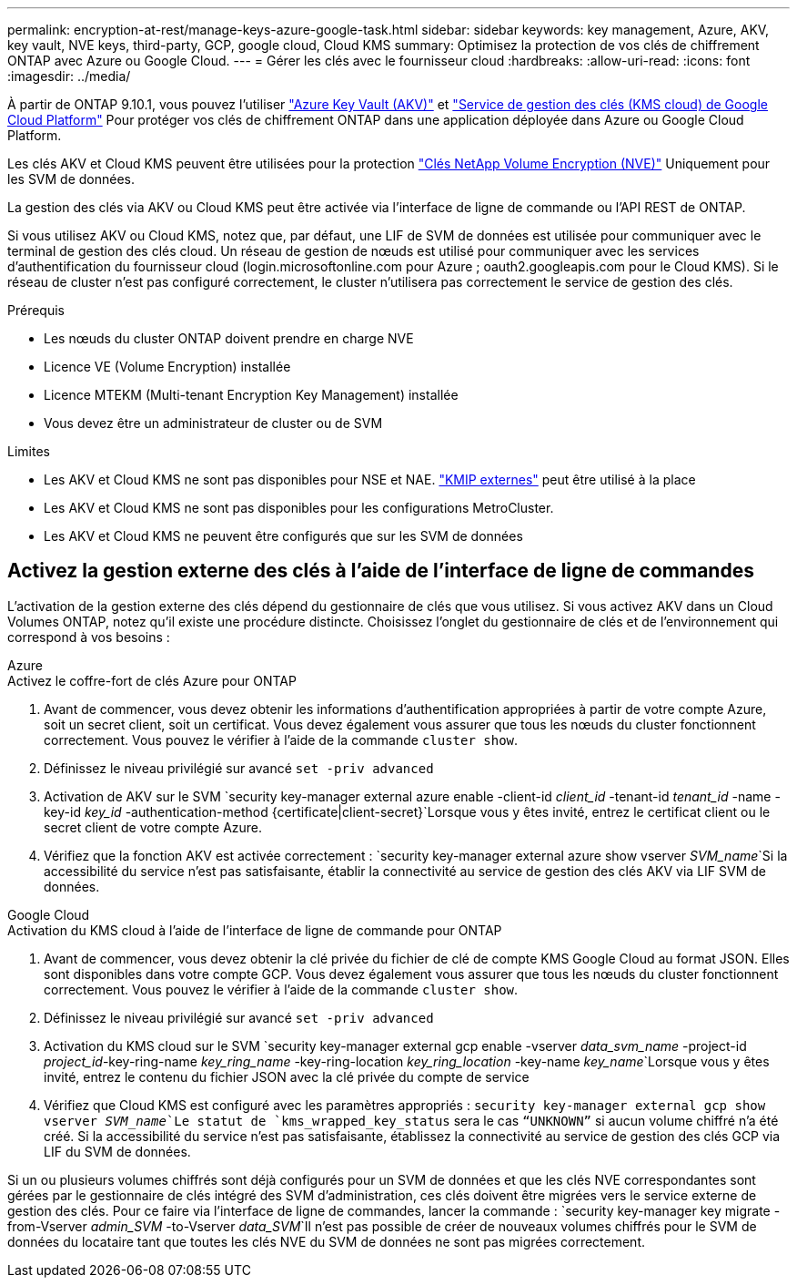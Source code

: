 ---
permalink: encryption-at-rest/manage-keys-azure-google-task.html 
sidebar: sidebar 
keywords: key management, Azure, AKV, key vault, NVE keys, third-party, GCP, google cloud, Cloud KMS 
summary: Optimisez la protection de vos clés de chiffrement ONTAP avec Azure ou Google Cloud. 
---
= Gérer les clés avec le fournisseur cloud
:hardbreaks:
:allow-uri-read: 
:icons: font
:imagesdir: ../media/


[role="lead"]
À partir de ONTAP 9.10.1, vous pouvez l'utiliser link:https://docs.microsoft.com/en-us/azure/key-vault/general/basic-concepts["Azure Key Vault (AKV)"^] et link:https://cloud.google.com/kms/docs["Service de gestion des clés (KMS cloud) de Google Cloud Platform"^] Pour protéger vos clés de chiffrement ONTAP dans une application déployée dans Azure ou Google Cloud Platform.

Les clés AKV et Cloud KMS peuvent être utilisées pour la protection link:configure-netapp-volume-encryption-concept.html["Clés NetApp Volume Encryption (NVE)"] Uniquement pour les SVM de données.

La gestion des clés via AKV ou Cloud KMS peut être activée via l'interface de ligne de commande ou l'API REST de ONTAP.

Si vous utilisez AKV ou Cloud KMS, notez que, par défaut, une LIF de SVM de données est utilisée pour communiquer avec le terminal de gestion des clés cloud. Un réseau de gestion de nœuds est utilisé pour communiquer avec les services d'authentification du fournisseur cloud (login.microsoftonline.com pour Azure ; oauth2.googleapis.com pour le Cloud KMS). Si le réseau de cluster n'est pas configuré correctement, le cluster n'utilisera pas correctement le service de gestion des clés.

.Prérequis
* Les nœuds du cluster ONTAP doivent prendre en charge NVE
* Licence VE (Volume Encryption) installée
* Licence MTEKM (Multi-tenant Encryption Key Management) installée
* Vous devez être un administrateur de cluster ou de SVM


.Limites
* Les AKV et Cloud KMS ne sont pas disponibles pour NSE et NAE. link:enable-external-key-management-96-later-nve-task.html["KMIP externes"] peut être utilisé à la place
* Les AKV et Cloud KMS ne sont pas disponibles pour les configurations MetroCluster.
* Les AKV et Cloud KMS ne peuvent être configurés que sur les SVM de données




== Activez la gestion externe des clés à l'aide de l'interface de ligne de commandes

L'activation de la gestion externe des clés dépend du gestionnaire de clés que vous utilisez. Si vous activez AKV dans un Cloud Volumes ONTAP, notez qu'il existe une procédure distincte. Choisissez l'onglet du gestionnaire de clés et de l'environnement qui correspond à vos besoins :

[role="tabbed-block"]
====
.Azure
--
.Activez le coffre-fort de clés Azure pour ONTAP
. Avant de commencer, vous devez obtenir les informations d'authentification appropriées à partir de votre compte Azure, soit un secret client, soit un certificat. Vous devez également vous assurer que tous les nœuds du cluster fonctionnent correctement. Vous pouvez le vérifier à l'aide de la commande `cluster show`.
. Définissez le niveau privilégié sur avancé
`set -priv advanced`
. Activation de AKV sur le SVM
`security key-manager external azure enable -client-id _client_id_ -tenant-id _tenant_id_ -name -key-id _key_id_ -authentication-method {certificate|client-secret}`Lorsque vous y êtes invité, entrez le certificat client ou le secret client de votre compte Azure.
. Vérifiez que la fonction AKV est activée correctement :
`security key-manager external azure show vserver _SVM_name_`Si la accessibilité du service n'est pas satisfaisante, établir la connectivité au service de gestion des clés AKV via LIF SVM de données.


--
.Google Cloud
--
.Activation du KMS cloud à l'aide de l'interface de ligne de commande pour ONTAP
. Avant de commencer, vous devez obtenir la clé privée du fichier de clé de compte KMS Google Cloud au format JSON. Elles sont disponibles dans votre compte GCP. Vous devez également vous assurer que tous les nœuds du cluster fonctionnent correctement. Vous pouvez le vérifier à l'aide de la commande `cluster show`.
. Définissez le niveau privilégié sur avancé
`set -priv advanced`
. Activation du KMS cloud sur le SVM
`security key-manager external gcp enable -vserver _data_svm_name_ -project-id _project_id_-key-ring-name _key_ring_name_ -key-ring-location _key_ring_location_ -key-name _key_name_`Lorsque vous y êtes invité, entrez le contenu du fichier JSON avec la clé privée du compte de service
. Vérifiez que Cloud KMS est configuré avec les paramètres appropriés :
`security key-manager external gcp show vserver _SVM_name_`Le statut de `kms_wrapped_key_status` sera le cas `“UNKNOWN”` si aucun volume chiffré n'a été créé. Si la accessibilité du service n'est pas satisfaisante, établissez la connectivité au service de gestion des clés GCP via LIF du SVM de données.


--
====
Si un ou plusieurs volumes chiffrés sont déjà configurés pour un SVM de données et que les clés NVE correspondantes sont gérées par le gestionnaire de clés intégré des SVM d'administration, ces clés doivent être migrées vers le service externe de gestion des clés. Pour ce faire via l'interface de ligne de commandes, lancer la commande :
`security key-manager key migrate -from-Vserver _admin_SVM_ -to-Vserver _data_SVM_`Il n'est pas possible de créer de nouveaux volumes chiffrés pour le SVM de données du locataire tant que toutes les clés NVE du SVM de données ne sont pas migrées correctement.

